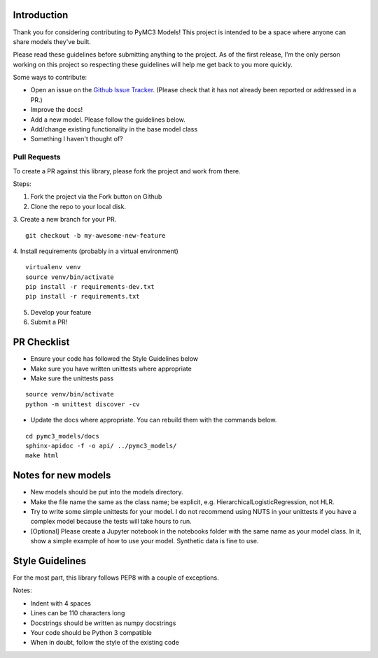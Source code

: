 Introduction
================

Thank you for considering contributing to PyMC3 Models! This project is intended to be a space where anyone can share models they've built.

Please read these guidelines before submitting anything to the project. As of the first release, I'm the only person working on this project so respecting these guidelines will help me get back to you more quickly.

Some ways to contribute:

- Open an issue on the `Github Issue Tracker <https://github.com/parsing-science/pymc3_models/issues>`__. (Please check that it has not already been reported or addressed in a PR.)
- Improve the docs!
- Add a new model. Please follow the guidelines below.
- Add/change existing functionality in the base model class
- Something I haven't thought of?
  
Pull Requests
------------------
To create a PR against this library, please fork the project and work from there.

Steps:

1. Fork the project via the Fork button on Github

2. Clone the repo to your local disk.

3. Create a new branch for your PR.
::

    git checkout -b my-awesome-new-feature

4. Install requirements (probably in a virtual environment)
::

    virtualenv venv
    source venv/bin/activate
    pip install -r requirements-dev.txt
    pip install -r requirements.txt

5. Develop your feature
   
6. Submit a PR!
   
PR Checklist
=============

- Ensure your code has followed the Style Guidelines below
- Make sure you have written unittests where appropriate
- Make sure the unittests pass
::

    source venv/bin/activate
    python -m unittest discover -cv

- Update the docs where appropriate. You can rebuild them with the commands below.
::

    cd pymc3_models/docs
    sphinx-apidoc -f -o api/ ../pymc3_models/
    make html

Notes for new models
=====================

- New models should be put into the models directory. 
- Make the file name the same as the class name; be explicit, e.g. HierarchicalLogisticRegression, not HLR.
- Try to write some simple unittests for your model. I do not recommend using NUTS in your unittests if you have a complex model because the tests will take hours to run.
- [Optional] Please create a Jupyter notebook in the notebooks folder with the same name as your model class. In it, show a simple example of how to use your model. Synthetic data is fine to use.

Style Guidelines
=================
For the most part, this library follows PEP8 with a couple of exceptions. 

Notes:

- Indent with 4 spaces
- Lines can be 110 characters long
- Docstrings should be written as numpy docstrings
- Your code should be Python 3 compatible
- When in doubt, follow the style of the existing code
